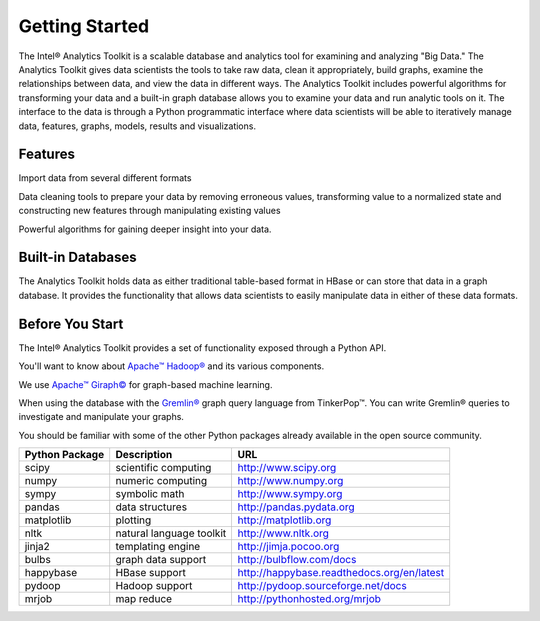 ===============
Getting Started
===============

The Intel® Analytics Toolkit is a scalable database and analytics tool for examining and analyzing "Big Data."
The Analytics Toolkit gives data scientists the tools to take raw data, clean it appropriately, build graphs,
examine the relationships between data, and view the data in different ways.
The Analytics Toolkit includes powerful algorithms for transforming your data and a built-in
graph database allows you to examine your data and run analytic tools on it.
The interface to the data is through a Python programmatic interface where data scientists will be able to iteratively
manage data, features, graphs,  models, results and visualizations.


--------
Features
--------

Import data from several different formats

Data cleaning tools to prepare your data by removing erroneous values, transforming value to a normalized state and constructing new features through manipulating existing values

Powerful algorithms for gaining deeper insight into your data.


------------------
Built-in Databases
------------------

The Analytics Toolkit holds data as either traditional table-based format in HBase or can store that data in a graph database.
It provides the functionality that allows data scientists to easily manipulate data in either of these data formats.

----------------
Before You Start
----------------

The Intel® Analytics Toolkit provides a set of functionality exposed through a Python API.

You'll want to know about `Apache™ Hadoop®`_ and its various components.

We use `Apache™ Giraph©`_ for graph-based machine learning.

When using the database with the `Gremlin®`_ graph query language from TinkerPop™.
You can write Gremlin® queries to investigate and manipulate your graphs.

You should be familiar with some of the other Python packages already available in the open source community.

+---------------------+-----------------------------+--------------------------------------------+
| **Python Package**  | **Description**             | **URL**                                    |
+---------------------+-----------------------------+--------------------------------------------+
| scipy               | scientific computing        | http://www.scipy.org                       |
+---------------------+-----------------------------+--------------------------------------------+
| numpy               | numeric computing           | http://www.numpy.org                       |
+---------------------+-----------------------------+--------------------------------------------+
| sympy               | symbolic math               | http://www.sympy.org                       |
+---------------------+-----------------------------+--------------------------------------------+
| pandas              | data structures             | http://pandas.pydata.org                   |
+---------------------+-----------------------------+--------------------------------------------+
| matplotlib          | plotting                    | http://matplotlib.org                      |
+---------------------+-----------------------------+--------------------------------------------+
| nltk                | natural language toolkit    | http://www.nltk.org                        |
+---------------------+-----------------------------+--------------------------------------------+
| jinja2              | templating engine           | http://jimja.pocoo.org                     |
+---------------------+-----------------------------+--------------------------------------------+
| bulbs               | graph data support          | http://bulbflow.com/docs                   |
+---------------------+-----------------------------+--------------------------------------------+
| happybase           | HBase support               | http://happybase.readthedocs.org/en/latest |
+---------------------+-----------------------------+--------------------------------------------+
| pydoop              | Hadoop support              | http://pydoop.sourceforge.net/docs         |
+---------------------+-----------------------------+--------------------------------------------+
| mrjob               | map reduce                  | http://pythonhosted.org/mrjob              |
+---------------------+-----------------------------+--------------------------------------------+


.. _Apache™ Hadoop®: http://hadoop.apache.org/docs/current/index.html 
.. _Apache™ Giraph©: http://giraph.apache.org/ 
.. _Gremlin®: https://github.com/tinkerpop/gremlin/wiki
